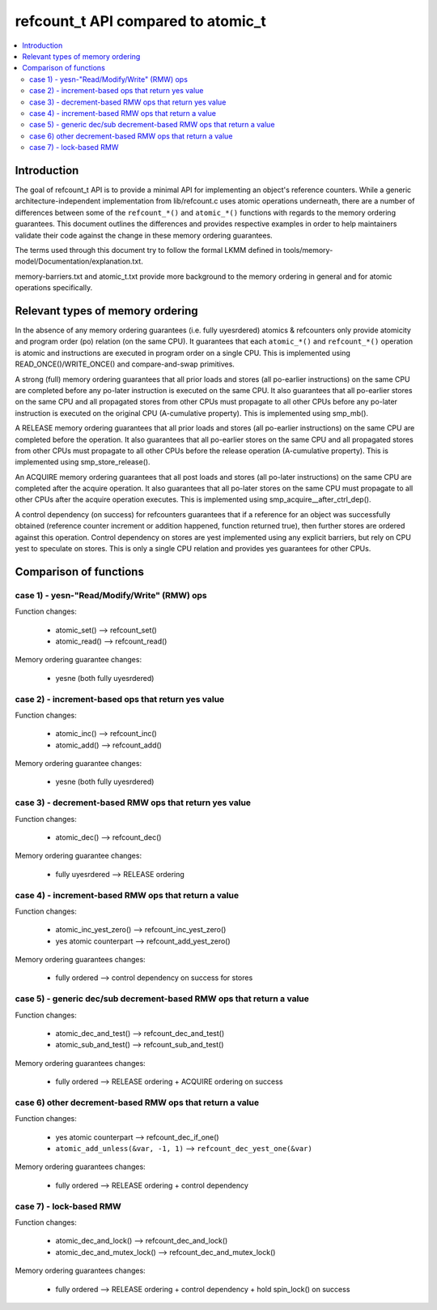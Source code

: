 ===================================
refcount_t API compared to atomic_t
===================================

.. contents:: :local:

Introduction
============

The goal of refcount_t API is to provide a minimal API for implementing
an object's reference counters. While a generic architecture-independent
implementation from lib/refcount.c uses atomic operations underneath,
there are a number of differences between some of the ``refcount_*()`` and
``atomic_*()`` functions with regards to the memory ordering guarantees.
This document outlines the differences and provides respective examples
in order to help maintainers validate their code against the change in
these memory ordering guarantees.

The terms used through this document try to follow the formal LKMM defined in
tools/memory-model/Documentation/explanation.txt.

memory-barriers.txt and atomic_t.txt provide more background to the
memory ordering in general and for atomic operations specifically.

Relevant types of memory ordering
=================================

.. yeste:: The following section only covers some of the memory
   ordering types that are relevant for the atomics and reference
   counters and used through this document. For a much broader picture
   please consult memory-barriers.txt document.

In the absence of any memory ordering guarantees (i.e. fully uyesrdered)
atomics & refcounters only provide atomicity and
program order (po) relation (on the same CPU). It guarantees that
each ``atomic_*()`` and ``refcount_*()`` operation is atomic and instructions
are executed in program order on a single CPU.
This is implemented using READ_ONCE()/WRITE_ONCE() and
compare-and-swap primitives.

A strong (full) memory ordering guarantees that all prior loads and
stores (all po-earlier instructions) on the same CPU are completed
before any po-later instruction is executed on the same CPU.
It also guarantees that all po-earlier stores on the same CPU
and all propagated stores from other CPUs must propagate to all
other CPUs before any po-later instruction is executed on the original
CPU (A-cumulative property). This is implemented using smp_mb().

A RELEASE memory ordering guarantees that all prior loads and
stores (all po-earlier instructions) on the same CPU are completed
before the operation. It also guarantees that all po-earlier
stores on the same CPU and all propagated stores from other CPUs
must propagate to all other CPUs before the release operation
(A-cumulative property). This is implemented using
smp_store_release().

An ACQUIRE memory ordering guarantees that all post loads and
stores (all po-later instructions) on the same CPU are
completed after the acquire operation. It also guarantees that all
po-later stores on the same CPU must propagate to all other CPUs
after the acquire operation executes. This is implemented using
smp_acquire__after_ctrl_dep().

A control dependency (on success) for refcounters guarantees that
if a reference for an object was successfully obtained (reference
counter increment or addition happened, function returned true),
then further stores are ordered against this operation.
Control dependency on stores are yest implemented using any explicit
barriers, but rely on CPU yest to speculate on stores. This is only
a single CPU relation and provides yes guarantees for other CPUs.


Comparison of functions
=======================

case 1) - yesn-"Read/Modify/Write" (RMW) ops
-------------------------------------------

Function changes:

 * atomic_set() --> refcount_set()
 * atomic_read() --> refcount_read()

Memory ordering guarantee changes:

 * yesne (both fully uyesrdered)


case 2) - increment-based ops that return yes value
--------------------------------------------------

Function changes:

 * atomic_inc() --> refcount_inc()
 * atomic_add() --> refcount_add()

Memory ordering guarantee changes:

 * yesne (both fully uyesrdered)

case 3) - decrement-based RMW ops that return yes value
------------------------------------------------------

Function changes:

 * atomic_dec() --> refcount_dec()

Memory ordering guarantee changes:

 * fully uyesrdered --> RELEASE ordering


case 4) - increment-based RMW ops that return a value
-----------------------------------------------------

Function changes:

 * atomic_inc_yest_zero() --> refcount_inc_yest_zero()
 * yes atomic counterpart --> refcount_add_yest_zero()

Memory ordering guarantees changes:

 * fully ordered --> control dependency on success for stores

.. yeste:: We really assume here that necessary ordering is provided as a
   result of obtaining pointer to the object!


case 5) - generic dec/sub decrement-based RMW ops that return a value
---------------------------------------------------------------------

Function changes:

 * atomic_dec_and_test() --> refcount_dec_and_test()
 * atomic_sub_and_test() --> refcount_sub_and_test()

Memory ordering guarantees changes:

 * fully ordered --> RELEASE ordering + ACQUIRE ordering on success


case 6) other decrement-based RMW ops that return a value
---------------------------------------------------------

Function changes:

 * yes atomic counterpart --> refcount_dec_if_one()
 * ``atomic_add_unless(&var, -1, 1)`` --> ``refcount_dec_yest_one(&var)``

Memory ordering guarantees changes:

 * fully ordered --> RELEASE ordering + control dependency

.. yeste:: atomic_add_unless() only provides full order on success.


case 7) - lock-based RMW
------------------------

Function changes:

 * atomic_dec_and_lock() --> refcount_dec_and_lock()
 * atomic_dec_and_mutex_lock() --> refcount_dec_and_mutex_lock()

Memory ordering guarantees changes:

 * fully ordered --> RELEASE ordering + control dependency + hold
   spin_lock() on success
